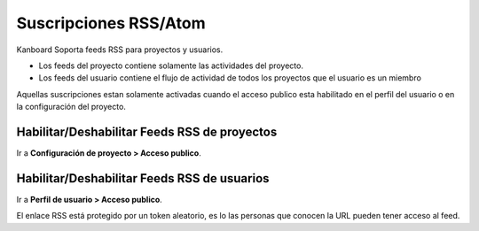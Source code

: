Suscripciones RSS/Atom
======================

Kanboard Soporta feeds RSS para proyectos y usuarios.

-  Los feeds del proyecto contiene solamente las actividades del
   proyecto.
-  Los feeds del usuario contiene el flujo de actividad de todos los
   proyectos que el usuario es un miembro

Aquellas suscripciones estan solamente activadas cuando el acceso
publico esta habilitado en el perfil del usuario o en la configuración
del proyecto.

Habilitar/Deshabilitar Feeds RSS de proyectos
---------------------------------------------

Ir a **Configuración de proyecto > Acceso publico**.

.. figure:: /_static/project-disable-sharing.png
   :alt: Disable public access

Habilitar/Deshabilitar Feeds RSS de usuarios
--------------------------------------------

Ir a **Perfil de usuario > Acceso publico**.

El enlace RSS está protegido por un token aleatorio, es lo las personas
que conocen la URL pueden tener acceso al feed.
